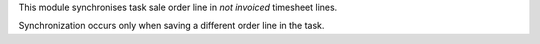 This module synchronises task sale order line in *not invoiced* timesheet
lines.

Synchronization occurs only when saving a different order line in the task.
